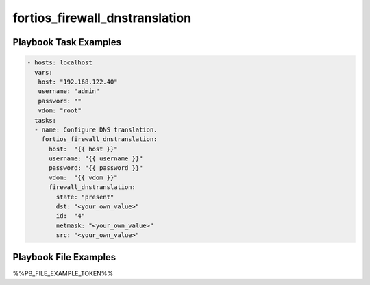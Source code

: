 ===============================
fortios_firewall_dnstranslation
===============================


Playbook Task Examples
----------------------

.. code-block:: yaml

    - hosts: localhost
      vars:
       host: "192.168.122.40"
       username: "admin"
       password: ""
       vdom: "root"
      tasks:
      - name: Configure DNS translation.
        fortios_firewall_dnstranslation:
          host:  "{{ host }}"
          username: "{{ username }}"
          password: "{{ password }}"
          vdom:  "{{ vdom }}"
          firewall_dnstranslation:
            state: "present"
            dst: "<your_own_value>"
            id:  "4"
            netmask: "<your_own_value>"
            src: "<your_own_value>"



Playbook File Examples
----------------------

%%PB_FILE_EXAMPLE_TOKEN%%

